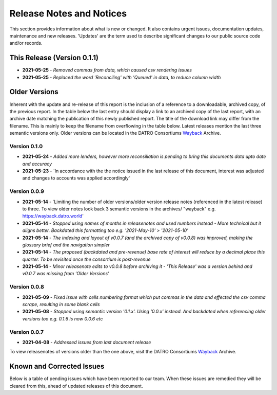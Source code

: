 ************************************
Release Notes and Notices
************************************

This section provides information about what is new or changed.
It also contains urgent issues, documentation updates, maintenance and new releases.  
'Updates' are the term used to describe significant changes to our public source code and/or records.  

This Release (Version 0.1.1)
================================

- **2021-05-25** - `Removed commas from data, which caused csv rendering issues`  
- **2021-05-25** - `Replaced the word 'Reconciling' with 'Queued' in data, to reduce column width`


Older Versions
=================

Inherent with the update and re-release of this report is the inclusion of a reference to a downloadable, archived copy, of the previous report. 
In the table below the last entry should display a link to an archived copy of the last report, with an archive date matching the publication of this newly published report.  
The title of the download link may differ from the filename. This is mainly to keep the filename from overflowing in the table below.
Latest releases mention the last three semantic versions only. Older versions can be located in the DATRO Consortiums `Wayback <https://wayback.datro.world>`__ Archive. 
  

.. csv-table:: Older Versions of this Document
   :file: _static/olderversions.csv
   :widths: 20, 20, 20, 40
   :header-rows: 1


Version 0.1.0
~~~~~~~~~~~~~~

- **2021-05-24** - `Added more lenders, however more reconsiliation is pending to bring this documents data upto date and accuracy`
- **2021-05-23** - `In accordance with the the notice issued in the last release of this document, interest was adjusted and changes to accounts was applied accordingly'


Version 0.0.9
~~~~~~~~~~~~~~

- **2021-05-14** - `Limiting the number of older versions/older version release notes (referenced in the latest release) to three. To view older notes look back 3 semantic versions in the archives/ "wayback" e.g. https://wayback.datro.world'
- **2021-05-14** - `Stopped using names of months in releasenotes and used numbers instead - More technical but it aligns better. Backdated this formatting too e.g. '2021-May-10' > '2021-05-10'`
- **2021-05-14** - `The indexing and layout of v0.0.7 (and the archived copy of v0.0.8) was improved, making the glossary brief and the navigation simpler`
- **2021-05-14** - `The proposed (backdated and pre-revenue) base rate of interest will reduce by a decimal place this quarter. To be revisited once the consortium is post-revenue`
- **2021-05-14** - `Minor releasenote edits to v0.0.8 before archiving it - 'This Release' was a version behind and v0.0.7 was missing from 'Older Versions'`


Version 0.0.8
~~~~~~~~~~~~~~

- **2021-05-09** - `Fixed issue with cells numbering format which put commas in the data and effected the csv comma scrape, resulting in some blank cells`
- **2021-05-08** - `Stopped using semantic version '0.1.x'. Using '0.0.x' instead. And backdated when referencing older versions too e.g. 0.1.6 is now 0.0.6 etc`
  

Version 0.0.7
~~~~~~~~~~~~~~

- **2021-04-08** - `Addressed issues from last document release`
  

To view releasenotes of versions older than the one above, visit the DATRO Consortiums `Wayback <https://wayback.datro.world>`__ Archive.

Known and Corrected Issues
==============================

Below is a table of pending issues which have been reported to our team.    
When these issues are remedied they will be cleared from this, ahead of updated releases of this document. 

.. csv-table:: Known Issues
    :file: _static/issues.csv
    :widths: 20, 15, 25, 40
    :header-rows: 1
    
